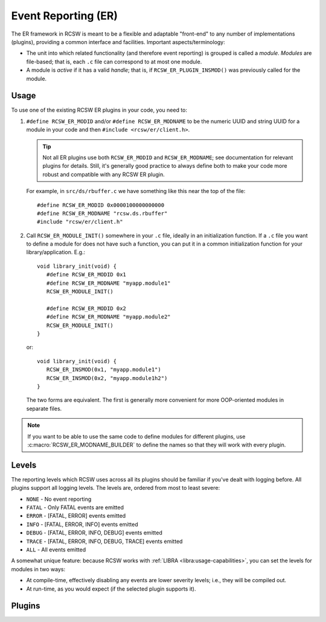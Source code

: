 .. _modules-er:

====================
Event Reporting (ER)
====================

The ER framework in RCSW is meant to be a flexible and adaptable "front-end" to
any number of implementations (plugins), providing a common interface and
facilities. Important aspects/terminology:

- The unit into which related functionality (and therefore event reporting) is
  grouped is called a *module*. *Modules* are file-based; that is, each ``.c``
  file can correspond to at most one module.

- A module is *active* if it has a valid *handle*; that is, if
  ``RCSW_ER_PLUGIN_INSMOD()`` was previously called for the module.

Usage
=====

To use one of the existing RCSW ER plugins in your code, you need to:

#. ``#define RCSW_ER_MODID`` and/or ``#define RCSW_ER_MODNAME`` to be the
   numeric UUID and string UUID for a module in your code and then ``#include
   <rcsw/er/client.h>``.

   .. TIP:: Not all ER plugins use both ``RCSW_ER_MODID`` and
            ``RCSW_ER_MODNAME``; see documentation for relevant plugins for
            details. Still, it's generally good practice to always define both
            to make your code more robust and compatible with any RCSW ER
            plugin.

   For example, in ``src/ds/rbuffer.c`` we have something like this near the top of
   the file::

     #define RCSW_ER_MODID 0x0000100000000000
     #define RCSW_ER_MODNAME "rcsw.ds.rbuffer"
     #include "rcsw/er/client.h"

#. Call ``RCSW_ER_MODULE_INIT()`` somewhere in your ``.c`` file, ideally in an
   initialization function. If a ``.c`` file you want to define a module for
   does not have such a function, you can put it in a common initialization
   function for your library/application. E.g.::

     void library_init(void) {
        #define RCSW_ER_MODID 0x1
        #define RCSW_ER_MODNAME "myapp.module1"
        RCSW_ER_MODULE_INIT()

        #define RCSW_ER_MODID 0x2
        #define RCSW_ER_MODNAME "myapp.module2"
        RCSW_ER_MODULE_INIT()
     }

   or::

     void library_init(void) {
        RCSW_ER_INSMOD(0x1, "myapp.module1")
        RCSW_ER_INSMOD(0x2, "myapp.module1h2")
     }

  The two forms are equivalent. The first is generally more convenient for more
  OOP-oriented modules in separate files.

.. NOTE:: If you want to be able to use the same code to define modules for
          different plugins, use :c:macro:`RCSW_ER_MODNAME_BUILDER` to define
          the names so that they will work with every plugin.

.. _er-levels:

Levels
======

The reporting levels which RCSW uses across all its plugins should be familiar
if you've dealt with logging before. All plugins support all logging levels. The
levels are, ordered from most to least severe:

- ``NONE`` - No event reporting
- ``FATAL`` - Only FATAL events are emitted
- ``ERROR`` - [FATAL, ERROR] events emitted
- ``INFO`` - [FATAL, ERROR, INFO] events emitted
- ``DEBUG`` - [FATAL, ERROR, INFO, DEBUG] events emitted
- ``TRACE`` - [FATAL, ERROR, INFO, DEBUG, TRACE] events emitted
- ``ALL`` - All events emitted

A somewhat unique feature: because RCSW works with :ref:`LIBRA
<libra:usage-capabilities>`, you can set the levels for modules in two ways:

- At compile-time, effectively disabling any events are lower severity levels;
  i.e., they will be compiled out.

- At run-time, as you would expect (if the selected plugin supports it).

Plugins
=======

.. tabs::

   .. tab:: Simple


      .. include:: plugin/simple.rst

   .. tab:: LOG4CL

      .. include:: plugin/log4cl.rst

   .. tab:: zlog

      .. include:: plugin/zlog.rst

   .. tab:: Custom

      .. include:: plugin/custom.rst


